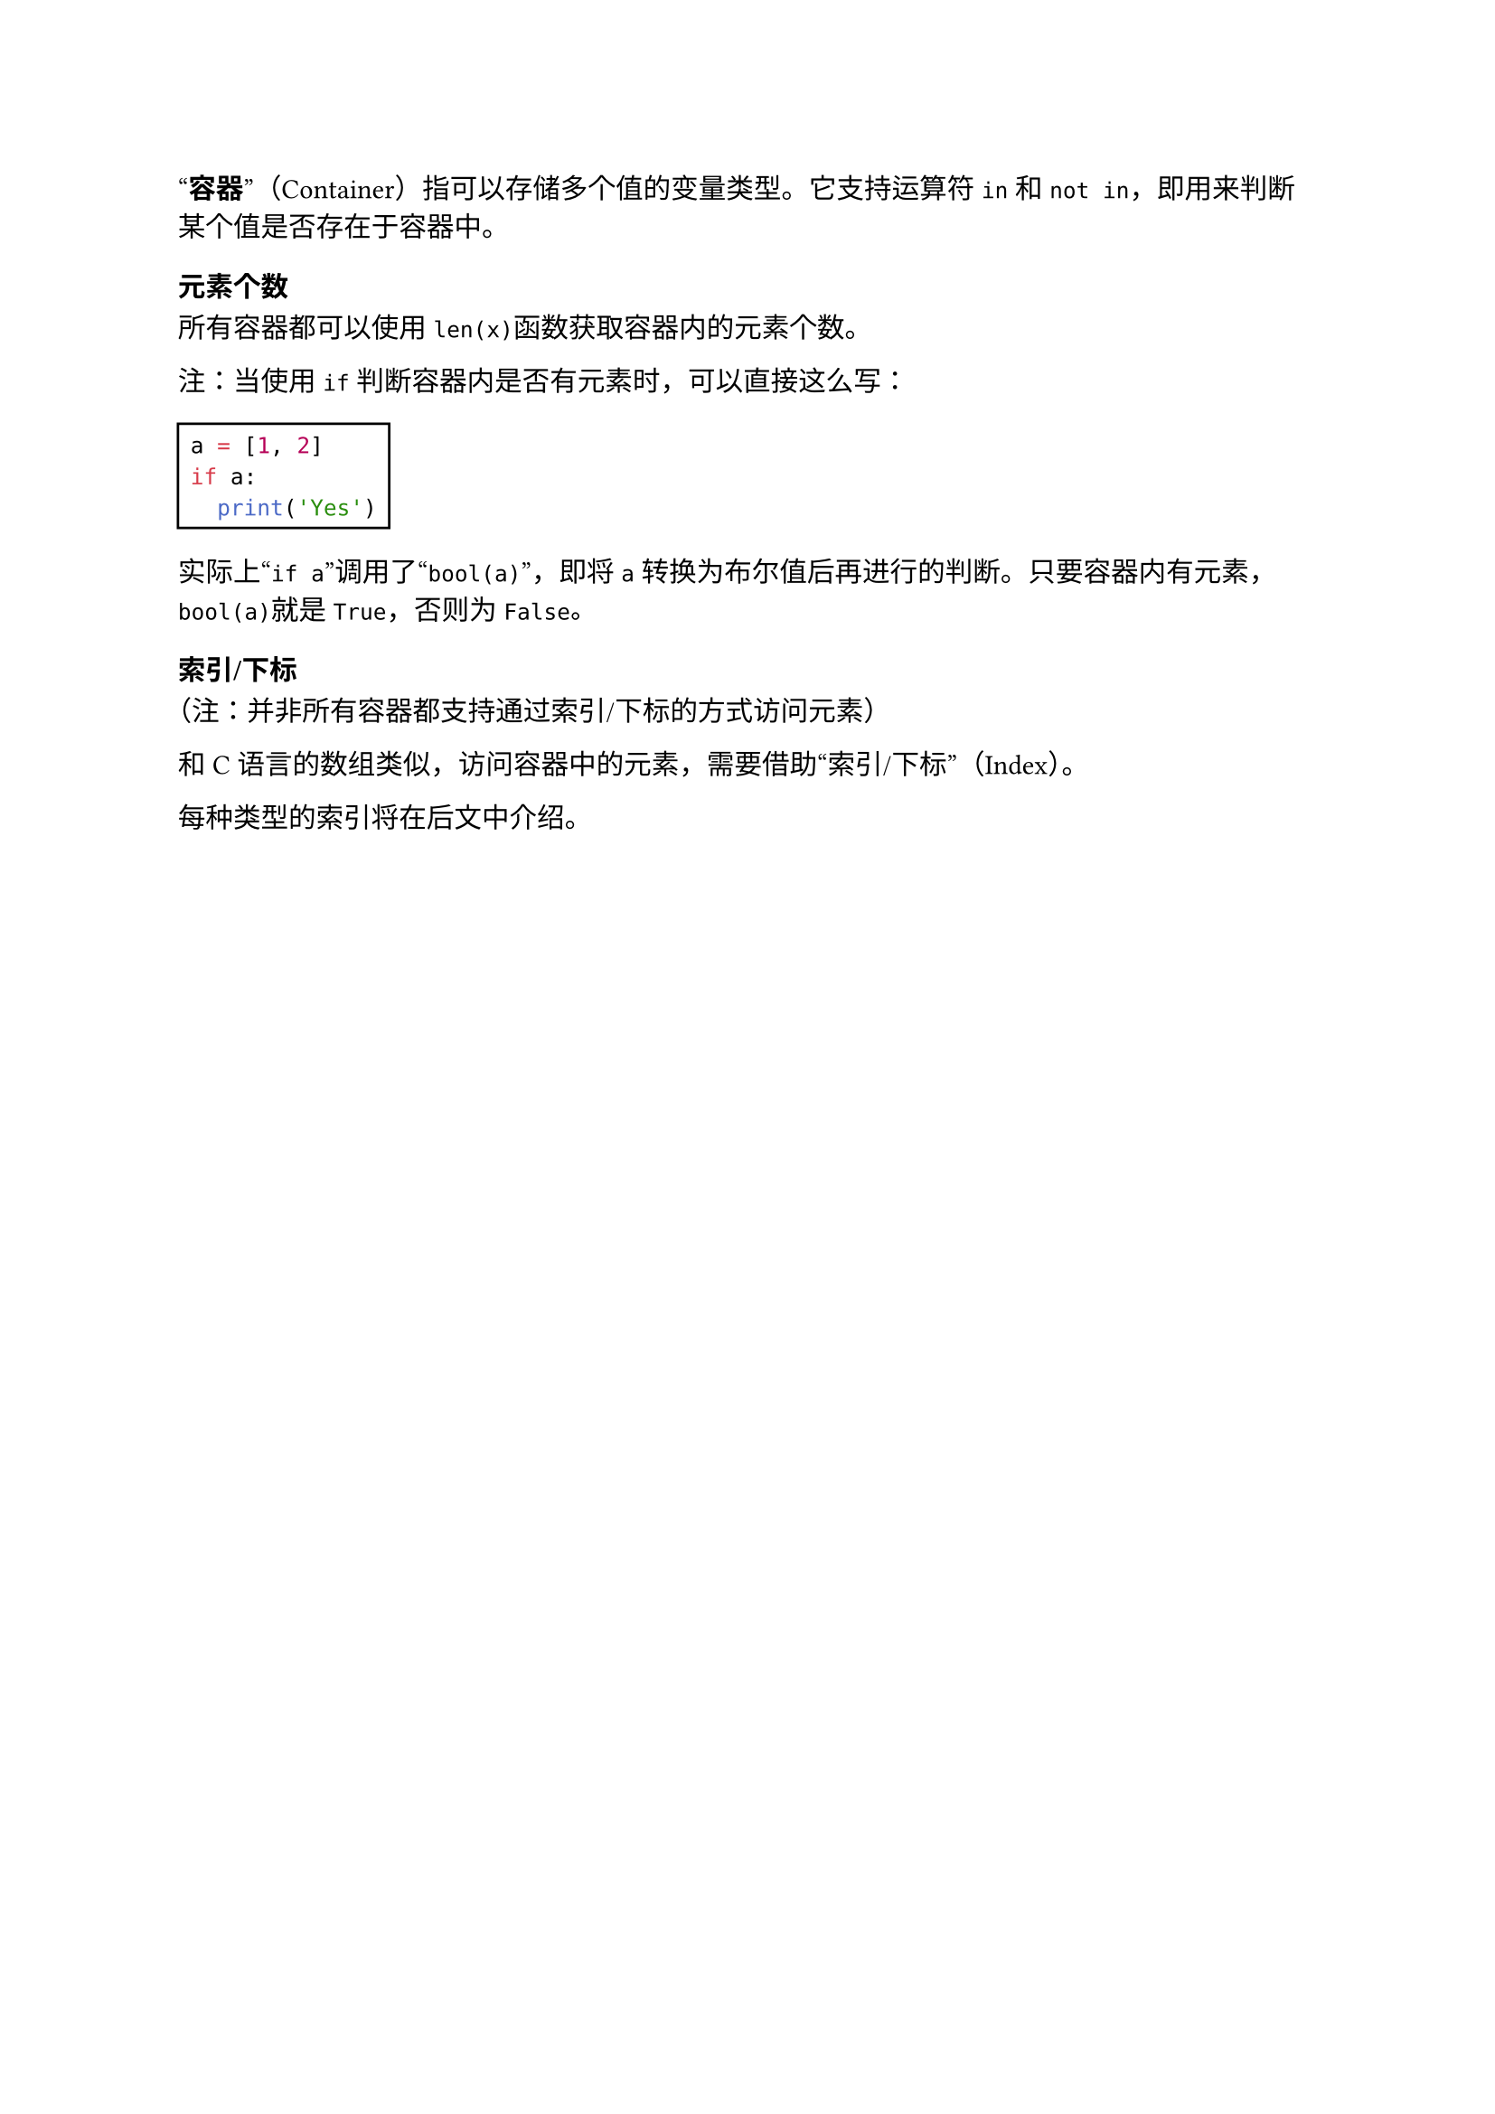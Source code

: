 #quote[*容器*]（Container）指可以存储多个值的变量类型。它支持运算符`in`和`not in`，即用来判断某个值是否存在于容器中。

=== 元素个数

所有容器都可以使用`len(x)`函数获取容器内的元素个数。

注：当使用`if`判断容器内是否有元素时，可以直接这么写：

#rect[
  ```py
  a = [1, 2]
  if a:
    print('Yes')
  ```
]

实际上#quote[`if a`]调用了#quote[`bool(a)`]，即将`a`转换为布尔值后再进行的判断。只要容器内有元素，`bool(a)`就是`True`，否则为`False`。

=== 索引/下标

（注：并非所有容器都支持通过索引/下标的方式访问元素）

和C语言的数组类似，访问容器中的元素，需要借助#quote[索引/下标]（Index）。

每种类型的索引将在后文中介绍。
